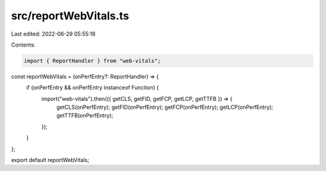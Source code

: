 src/reportWebVitals.ts
======================

Last edited: 2022-06-29 05:55:18

Contents:

.. code-block:: ts

    import { ReportHandler } from "web-vitals";

const reportWebVitals = (onPerfEntry?: ReportHandler) => {
  if (onPerfEntry && onPerfEntry instanceof Function) {
    import("web-vitals").then(({ getCLS, getFID, getFCP, getLCP, getTTFB }) => {
      getCLS(onPerfEntry);
      getFID(onPerfEntry);
      getFCP(onPerfEntry);
      getLCP(onPerfEntry);
      getTTFB(onPerfEntry);
    });
  }
};

export default reportWebVitals;


